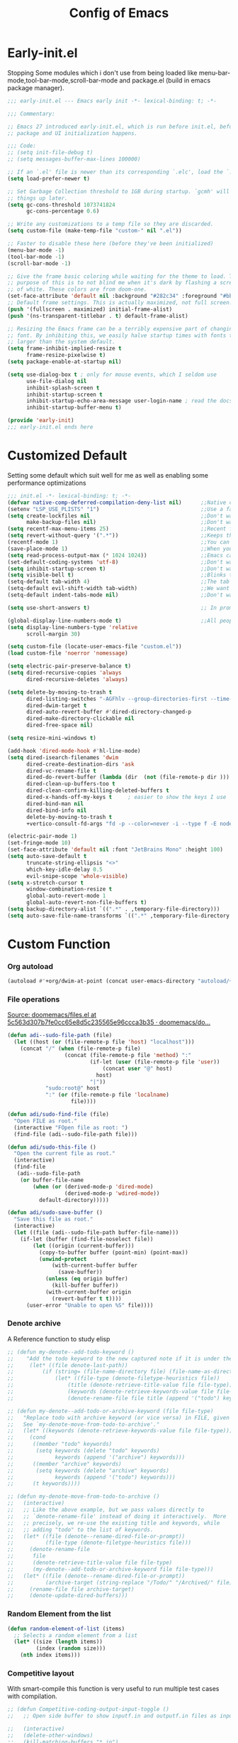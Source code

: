 #+TITLE: Config of Emacs
#+DESCRIPTION: This is the org mode version of my config of emacs
#+FILETAGS: Config
#+PROPERTY: header-args :tangle ~/.config/emacs/init.el

* Table of Content :toc:noexport:
- [[#early-initel][Early-init.el]]
- [[#customized-default][Customized Default]]
- [[#custom-function][Custom Function]]
- [[#package-initialize][Package initialize]]
  - [[#elpaca][Elpaca]]
  - [[#straight][Straight]]
- [[#packages][Packages]]
  - [[#keybindings][Keybindings]]
  - [[#generally-helpful-package][Generally helpful Package]]
  - [[#ui][UI]]
  - [[#coding][Coding]]
  - [[#completion][Completion]]
  - [[#org][Org]]
- [[#package-install-wait][Package install wait]]
- [[#keybindings-1][Keybindings]]
  - [[#leader-key-definer-definations][Leader key definer definations]]
  - [[#general-good-defaults][General good defaults]]
  - [[#custom-function-map][Custom Function Map]]
  - [[#org-agenda][Org agenda]]
  - [[#dashboard-map][Dashboard Map]]
  - [[#magit-map][Magit Map]]
  - [[#denote-map][Denote Map]]
  - [[#consult-map][Consult Map]]
  - [[#avy-map][Avy Map]]
  - [[#buffer-map][Buffer Map]]
  - [[#org-map][Org Map]]
  - [[#lsp-map][Lsp Map]]
  - [[#fold][Fold]]
  - [[#helpful][Helpful]]
  - [[#tempel][Tempel]]
- [[#keybindings-general-guide][Keybindings General Guide]]

* Early-init.el
Stopping Some modules which i don't use from being loaded like menu-bar-mode,tool-bar-mode,scroll-bar-mode and package.el (build in emacs package manager).
#+begin_src emacs-lisp :tangle ./early-init.el
;;; early-init.el --- Emacs early init -*- lexical-binding: t; -*-

;;; Commentary:

;; Emacs 27 introduced early-init.el, which is run before init.el, before
;; package and UI initialization happens.

;;; Code:
;; (setq init-file-debug t)
;; (setq messages-buffer-max-lines 100000)

;; If an `.el' file is newer than its corresponding `.elc', load the `.el'.
(setq load-prefer-newer t)

;; Set Garbage Collection threshold to 1GB during startup. `gcmh' will clean
;; things up later.
(setq gc-cons-threshold 1073741824
      gc-cons-percentage 0.6)

;; Write any customizations to a temp file so they are discarded.
(setq custom-file (make-temp-file "custom-" nil ".el"))

;; Faster to disable these here (before they've been initialized)
(menu-bar-mode -1)
(tool-bar-mode -1)
(scroll-bar-mode -1)

;; Give the frame basic coloring while waiting for the theme to load. The main
;; purpose of this is to not blind me when it's dark by flashing a screen full
;; of white. These colors are from doom-one.
(set-face-attribute 'default nil :background "#282c34" :foreground "#bbc2cf")
;; Default frame settings. This is actually maximized, not full screen.
(push '(fullscreen . maximized) initial-frame-alist)
(push '(ns-transparent-titlebar . t) default-frame-alist)

;; Resizing the Emacs frame can be a terribly expensive part of changing the
;; font. By inhibiting this, we easily halve startup times with fonts that are
;; larger than the system default.
(setq frame-inhibit-implied-resize t
      frame-resize-pixelwise t)
(setq package-enable-at-startup nil)

(setq use-dialog-box t ; only for mouse events, which I seldom use
      use-file-dialog nil
      inhibit-splash-screen t
      inhibit-startup-screen t
      inhibit-startup-echo-area-message user-login-name ; read the docstring
      inhibit-startup-buffer-menu t)

(provide 'early-init)
;;; early-init.el ends here
#+end_src
* Customized Default
Setting some default which suit well for me as well as enabling some performance optimizations
#+begin_src emacs-lisp
;;; init.el -*- lexical-binding: t; -*-
(defvar native-comp-deferred-compilation-deny-list nil)      ;;Native comp variable change in emacs 30
(setenv "LSP_USE_PLISTS" "1")                                ;;Use a faster implmentation for list for lsp mode
(setq create-lockfiles nil                                   ;;Don't want #..# files everywhere
      make-backup-files nil)                                 ;;Don't want Redundant copy of files
(setq recentf-max-menu-items 25)                             ;;Recent files opened list size
(setq revert-without-query '(".*"))                          ;;Keeps the file in sync with what is on the disk without a prompt to confirm
(recentf-mode 1)                                             ;;You can disable recent files here (just set 1 to -1)
(save-place-mode 1)                                          ;;When you open a file the cursor will be in the same position at which you closed the file
(setq read-process-output-max (* 1024 1024))                 ;;Emacs can read output from programs faster ( makes lsp mode faster )
(set-default-coding-systems 'utf-8)                          ;;Don't want to have encoding errors
(setq inhibit-startup-screen t)                              ;;Don't want to see the emacs startup screen
(setq visible-bell t)                                        ;;Blinks the top bar and modeline to the color set in doom-themes-visual-bell
(setq-default tab-width 4)                                   ;;The tab width battle continues
(setq-default evil-shift-width tab-width)                    ;;We want the tab width to be same in the vim mode of emacs
(setq-default indent-tabs-mode nil)                          ;;Don't want formatters to insert <TAB> just use spaces

(setq use-short-answers t)                                   ;; In prompt answer instead of typing complete yes with this y will work as well

(global-display-line-numbers-mode t)                         ;;All people like line numbers right
(setq display-line-numbers-type 'relative
      scroll-margin 30)

(setq custom-file (locate-user-emacs-file "custom.el"))
(load custom-file 'noerror 'nomessage)

(setq electric-pair-preserve-balance t)
(setq dired-recursive-copies 'always 
      dired-recursive-deletes 'always)

(setq delete-by-moving-to-trash t 
      dired-listing-switches "-AGFhlv --group-directories-first --time-style=long-iso"
      dired-dwim-target t
      dired-auto-revert-buffer #'dired-directory-changed-p
      dired-make-directory-clickable nil
      dired-free-space nil)

(setq resize-mini-windows t)

(add-hook 'dired-mode-hook #'hl-line-mode)
(setq dired-isearch-filenames 'dwim 
      dired-create-destination-dirs 'ask 
      dired-vc-rename-file t 
      dired-do-revert-buffer (lambda (dir  (not (file-remote-p dir ))) )
      dired-clean-up-buffers-too t 
      dired-clean-confirm-killing-deleted-buffers t 
      dired-x-hands-off-my-keys t     ; easier to show the keys I use
      dired-bind-man nil 
      dired-bind-info nil 
      delete-by-moving-to-trash t
      +vertico-consult-fd-args "fd -p --color=never -i --type f -E node_modules --regex")

(electric-pair-mode 1)
(set-fringe-mode 10)
(set-face-attribute 'default nil :font "JetBrains Mono" :height 100)
(setq auto-save-default t
      truncate-string-ellipsis "<>"
      which-key-idle-delay 0.5
      evil-snipe-scope 'whole-visible)
(setq x-stretch-cursor t
      window-combination-resize t
      global-auto-revert-mode 1
      global-auto-revert-non-file-buffers t)
(setq backup-directory-alist `((".*" . ,temporary-file-directory)))
(setq auto-save-file-name-transforms `((".*" ,temporary-file-directory t)))
#+end_src
* Custom Function
*** Org autoload
#+begin_src emacs-lisp
(autoload #'+org/dwim-at-point (concat user-emacs-directory "autoload/+org"))
#+end_src
*** File operations
[[https://github.com/doomemacs/doomemacs/blob/5c563d307b7fe0cc65e8d5c235565e96ccca3b35/lisp/lib/files.el#L464][Source: doomemacs/files.el at 5c563d307b7fe0cc65e8d5c235565e96ccca3b35 · doomemacs/do...]]
#+begin_src emacs-lisp
(defun adi--sudo-file-path (file)
  (let ((host (or (file-remote-p file 'host) "localhost")))
    (concat "/" (when (file-remote-p file)
                  (concat (file-remote-p file 'method) ":"
                          (if-let (user (file-remote-p file 'user))
                              (concat user "@" host)
                            host)
                          "|"))
            "sudo:root@" host
            ":" (or (file-remote-p file 'localname)
                    file))))

(defun adi/sudo-find-file (file)
  "Open FILE as root."
  (interactive "FOpen file as root: ")
  (find-file (adi--sudo-file-path file)))

(defun adi/sudo-this-file ()
  "Open the current file as root."
  (interactive)
  (find-file
   (adi--sudo-file-path
    (or buffer-file-name
        (when (or (derived-mode-p 'dired-mode)
                  (derived-mode-p 'wdired-mode))
          default-directory)))))

(defun adi/sudo-save-buffer ()
  "Save this file as root."
  (interactive)
  (let ((file (adi--sudo-file-path buffer-file-name)))
    (if-let (buffer (find-file-noselect file))
        (let ((origin (current-buffer)))
          (copy-to-buffer buffer (point-min) (point-max))
          (unwind-protect
              (with-current-buffer buffer
                (save-buffer))
            (unless (eq origin buffer)
              (kill-buffer buffer))
            (with-current-buffer origin
              (revert-buffer t t))))
      (user-error "Unable to open %S" file))))

#+end_src
*** Denote archive
A Reference function to study elisp
#+begin_src emacs-lisp
;; (defun my-denote--add-todo-keyword ()
;;    "Add the todo keyword to the new captured note if it is under the Todo Sub directory"
;;     (let* ((file denote-last-path))
;;         (if (string= (file-name-directory file) (file-name-as-directory denote-todo-directory))
;;             (let* ((file-type (denote-filetype-heuristics file))
;;                 (title (denote-retrieve-title-value file file-type))
;;                 (keywords (denote-retrieve-keywords-value file file-type)))
;;                 (denote-rename-file file title (append '("todo") keywords))))))

;; (defun my-denote--add-todo-or-archive-keyword (file file-type)
;;   "Replace todo with archive keyword (or vice versa) in FILE, given FILE-TYPE.
;;   See `my-denote-move-from-todo-to-archive'."
;;   (let* ((keywords (denote-retrieve-keywords-value file file-type)))
;;     (cond
;;      ((member "todo" keywords)
;;       (setq keywords (delete "todo" keywords)
;;             keywords (append '("archive") keywords)))
;;      ((member "archive" keywords)
;;       (setq keywords (delete "archive" keywords)
;;             keywords (append '("todo") keywords)))
;;      (t keywords))))

;; (defun my-denote-move-from-todo-to-archive ()
;;   (interactive)
;;   ;; Like the above example, but we pass values directly to
;;   ;; `denote-rename-file' instead of doing it interactively.  More
;;   ;; precisely, we re-use the existing title and keywords, while
;;   ;; adding "todo" to the list of keywords.
;;   (let* ((file (denote--rename-dired-file-or-prompt))
;;          (file-type (denote-filetype-heuristics file)))
;;     (denote-rename-file
;;      file
;;      (denote-retrieve-title-value file file-type)
;;      (my-denote--add-todo-or-archive-keyword file file-type)))
;;   (let* ((file (denote--rename-dired-file-or-prompt))
;;          (archive-target (string-replace "/Todo/" "/Archived/" file)))
;;     (rename-file file archive-target)
;;     (denote-update-dired-buffers)))
#+end_src
*** Random Element from the list
#+begin_src emacs-lisp
(defun random-element-of-list (items)
  ;; Selects a random element from a list
  (let* ((size (length items))
         (index (random size)))
    (nth index items)))
#+end_src
*** Competitive layout
With smart-compile this function is very useful to run multiple test cases with compilation.
#+begin_src emacs-lisp
;; (defun Competitive-coding-output-input-toggle ()
;;   ;; Open side buffer to show inputf.in and outputf.in files as input and output of code file with the `SPC m z` Keybinding in rust-mode

;;   (interactive)
;;   (delete-other-windows)
;;   (kill-matching-buffers "*.in")
;;   (evil-window-vsplit)
;;   (find-file (expand-file-name "inputf.in" default-directory))
;;   (evil-window-split)
;;   (find-file (expand-file-name "outputf.in" default-directory))
;;   (other-window 1)
;;   (enlarge-window-horizontally 40))
#+end_src
*** Rust reset
#+begin_src emacs-lisp
;; (defun rust-reset()
;;   ;;Delete the entire buffer and expand a default template defined in `./templates` with the `SPC m r` Keybinding in rust-mode
;;   (interactive)
;;   (widen)
;;   (erase-buffer)
;;   (insert "chef")
;;   (tempel-expand)
;;   (narrow-to-defun))
#+end_src
*** Rust paste input
#+begin_src emacs-lisp
;; (defun code-input-refresh()
;;   ;; Places the clipboard content in the inputf.in file with the `SPC m i` Keybinding in rust-mode
;;   (interactive)
;;   (write-region (current-kill 0) nil (concat default-directory "inputf.in") nil)
;;   (Competitive-coding-output-input-toggle))
#+end_src
*** Copy current file
Rename the current file to the name given in clipboard and format it into a format like "game World" (in clipboard) to "Game-World.rs".
#+begin_src emacs-lisp
;; source: http://steve.yegge.googlepages.com/my-dot-emacs-file
;; (defun copy-current-file (new-name)
;;     "Copy current file to a NEW-NAME."
;;     (interactive (list
;;                 (read-string "New name: " (current-kill 0) nil (current-kill 0))))
;;     (let ((name (buffer-name))
;;         (filename (buffer-file-name)))
;;     (if (not filename)
;;         (message "Buffer '%s' is not visiting a file!" name)
;;         (if (get-buffer new-name)
;;             (message "A buffer named '%s' already exists!" new-name)
;;             (copy-file filename (concat (replace-regexp-in-string " " "" (capitalize (replace-regexp-in-string "[^[:word:]_]" " " new-name))) ".rs") 1)))))
#+end_src
*** Kitty Async
Start a kitty terminal session where the emacs current file (works with open directory as well) is open.
#+begin_src emacs-lisp
(defun kitty-async-process ()
  (interactive)
  (start-process "kitty" nil "setsid" "kitty" "-d" default-directory))
#+end_src
*** Brave Vscode docs
Open vscode docs with brave ( Just for fun )
#+begin_src emacs-lisp
;; (defun brave-vscode-docs ()
;;   (interactive)
;;   (start-process "brave" nil "setsid" "brave" "--incognito" "https://code.visualstudio.com/api/language-extensions/language-server-extension-guide"))
#+end_src
* Package initialize
** Elpaca
Elpaca package manager which support async install of packages for faster install.
It is in actively developing emacs package manager but it is not widely documented like straight.el or package.el by default.
#+begin_src emacs-lisp
(defvar elpaca-installer-version 0.2)
(defvar elpaca-directory (expand-file-name "elpaca/" user-emacs-directory))
(defvar elpaca-builds-directory (expand-file-name "builds/" elpaca-directory))
(defvar elpaca-repos-directory (expand-file-name "repos/" elpaca-directory))
(defvar elpaca-order '(elpaca :repo "https://github.com/progfolio/elpaca.git"
                              :ref nil
                              :files (:defaults (:exclude "extensions"))
                              :build (:not elpaca--activate-package)))
(when-let ((repo  (expand-file-name "elpaca/" elpaca-repos-directory))
           (build (expand-file-name "elpaca/" elpaca-builds-directory))
           (order (cdr elpaca-order))
           ((add-to-list 'load-path (if (file-exists-p build) build repo)))
           ((not (file-exists-p repo))))
  (condition-case-unless-debug err
      (if-let ((buffer (pop-to-buffer-same-window "*elpaca-installer*"))
               ((zerop (call-process "git" nil buffer t "clone"
                                     (plist-get order :repo) repo)))
               (default-directory repo)
               ((zerop (call-process "git" nil buffer t "checkout"
                                     (or (plist-get order :ref) "--"))))
               (emacs (concat invocation-directory invocation-name))
               ((zerop (call-process emacs nil buffer nil "-Q" "-L" "." "--batch"
                                     "--eval" "(byte-recompile-directory \".\" 0 'force)"))))
          (progn (require 'elpaca)
                 (elpaca-generate-autoloads "elpaca" repo)
                 (kill-buffer buffer))
        (error "%s" (with-current-buffer buffer (buffer-string))))
    ((error) (warn "%s" err) (delete-directory repo 'recursive))))
(require 'elpaca-autoloads)
(add-hook 'after-init-hook #'elpaca-process-queues)
(elpaca `(,@elpaca-order))

;; Install use-package support
(elpaca elpaca-use-package
  ;; Enable :elpaca use-package keyword.
  (elpaca-use-package-mode)
  ;; Assume :elpaca t unless otherwise specified.
  (setq elpaca-use-package-by-default t))

(if (fboundp 'elpaca-wait)(elpaca-wait))
#+end_src
** Straight
Straight.el if elpaca is too buggy for you. ( just replace all the :elpaca in package definations with :straight )
#+begin_src emacs-lisp
;; (defvar bootstrap-version)
;; (let ((bootstrap-file
;;          (expand-file-name "straight/repos/straight.el/bootstrap.el" user-emacs-directory))
;;         (bootstrap-version 6))
;;     (unless (file-exists-p bootstrap-file)
;;       (with-current-buffer
;;           (url-retrieve-synchronously
;;            "https://raw.githubusercontent.com/radian-software/straight.el/develop/install.el"
;;            'silent 'inhibit-cookies)
;;         (goto-char (point-max))
;;         (eval-print-last-sexp)))
;;     (load bootstrap-file nil 'nomessage))
;; (setq-default straight-vc-git-default-clone-depth '(1 single-branch))
;; (setq straight-use-package-by-default t) 
;; (straight-use-package 'use-package)
#+end_src
*** Straight-x
Using Straight does not mean that we can't have parallel downloads.
Use the straight-x-fetch-all to pull all the installed packages in parallel.
The use straight-merge-all to apply the pulled changed on packages.
#+begin_src emacs-lisp
;; (let ((straight-x-file (expand-file-name "straight/repos/straight.el/straight-x.el" user-emacs-directory)))
;;   (if (file-exists-p straight-x-file) (load straight-x-file)))
#+end_src
* Packages
** Keybindings
*** Evil
Emacs keybindings are OK but i am a vimmer
#+begin_src emacs-lisp
(eval-when-compile (setq evil-want-keybinding nil))

(use-package evil
      :init
        (setq evil-want-integration t) ;; This is optional since it's already set to t by default.
        (setq evil-want-keybinding nil)
        (setq evil-undo-system 'undo-fu)
      :config
      (evil-mode 1))
(setq evil-move-cursor-back nil
      evil-want-fine-undo t
      evil-move-beyond-eol t
      evil-respect-visual-line-mode t         ;; I don't know why this does not work and keep the visual selection after one indentation
      evil-org-retain-visual-state-on-shift t
      evil-vsplit-window-right t
      evil-split-window-below t)
#+end_src
*** General
I don't want to write define-key multile times also it allows me to set keybindings in evil mode.
#+begin_src emacs-lisp
(use-package general
  :config
  (general-evil-setup t))
#+end_src
*** Evil Collection
Evil mode for popular packages
#+begin_src emacs-lisp
(use-package evil-collection
    :after evil
    :config
    (evil-collection-init))
#+end_src
** Generally helpful Package
*** Docker
Lets keep work environment software and personal software seperate and i don't want a background service to eat resources so lets go podman
#+begin_src emacs-lisp
;; (use-package docker
;;    :config
;;    (setq tramp-docker-program "podman"
;;          docker-command "podman"
;;          docker-composee-command "podman-compose"
;;          tramp-docker-method "podman"))
#+end_src
*** PDF tools
It is useful in emacs as you can link to specific pdf pages in org mode with links like
`[[pdfview:~/path/to/pdf::<pageNo>]]`
`[[pdfview:~/test.pdf::4]]`
open 4th page in test pdf from a org mode link
#+begin_src emacs-lisp
(use-package pdf-tools
   :config
   (add-to-list 'auto-mode-alist '("\\.pdf\\'" . pdf-view-mode)))
#+end_src
*** Tempel
Tempel is a less mature tempel templatin system then yasnippet but i like it template defining syntax more as it is more native to emacs
#+begin_src emacs-lisp
(use-package tempel
  :init
  (global-tempel-abbrev-mode))
#+end_src
*** Tempel Collection
I don't have to write commonly available snippets by hand
#+begin_src emacs-lisp
(use-package tempel-collection)
#+end_src
*** Ace window
This is not vim we use muliple windows and splits so it makes it easier to switch between them.
#+begin_src emacs-lisp
(use-package ace-window
    :config
    (setq aw-keys '(?a ?s ?d ?f ?g ?h ?j ?k ?l)))
#+end_src
*** Pulsar
A little indicator to show where a action is bound to it.
Like in this case it is bound to three actions. `add-hook`
#+begin_src emacs-lisp
(use-package pulsar
   :config
   (setq pulsar-pulse t 
         pulsar-delay 0.055 
         pulsar-iterations 10 
         pulsar-face 'pulsar-magenta
         pulsar-highlight-face 'pulsar-yellow)
   (add-hook 'next-error-hook #'pulsar-pulse-line)
   (add-hook 'consult-after-jump-hook #'pulsar-recenter-top)
   (add-hook 'consult-after-jump-hook #'pulsar-reveal-entry)
   (pulsar-global-mode 1))
#+end_src
*** Vimish fold
Code folding is nice but i am not satisfied with this extension
#+begin_src emacs-lisp
(use-package vimish-fold)
#+end_src
*** Ligatures
I like pretty symbols and it makes it easier to read code with more describable symbols
#+begin_src emacs-lisp
(use-package ligature
  :config
  (ligature-set-ligatures 'prog-mode '("-|" "-~" "---" "-<<" "-<" "--" "->" "->>" "-->" "///" "/=" "/=="
                                      "/>" "//" "/*" "*>" "***" "*/" "<-" "<<-" "<=>" "<=" "<|" "<||"
                                      "<|||" "<|>" "<:" "<>" "<-<" "<<<" "<==" "<<=" "<=<" "<==>" "<-|"
                                      "<<" "<~>" "<=|" "<~~" "<~" "<$>" "<$" "<+>" "<+" "</>" "</" "<*"
                                      "<*>" "<->" "<!--" ":>" ":<" ":::" "::" ":?" ":?>" ":=" "::=" "=>>"
                                      "==>" "=/=" "=!=" "=>" "===" "=:=" "==" "!==" "!!" "!=" ">]" ">:"
                                      ">>-" ">>=" ">=>" ">>>" ">-" ">=" "&&&" "&&" "|||>" "||>" "|>" "|]"
                                      "|}" "|=>" "|->" "|=" "||-" "|-" "||=" "||" ".." ".?" ".=" ".-" "..<"
                                      "..." "+++" "+>" "++" "[||]" "[<" "[|" "{|" "??" "?." "?=" "?:" "##"
                                      "###" "####" "#[" "#{" "#=" "#!" "#:" "#_(" "#_" "#?" "#(" ";;" "_|_"
                                      "__" "~~" "~~>" "~>" "~-" "~@" "$>" "^=" "]#"))
  (global-prettify-symbols-mode)
  (global-ligature-mode t))
#+end_src
*** Emms
Music Management with emacs
#+begin_src emacs-lisp
;; (use-package emms
;;   :init
;;   (require 'emms-setup)
;;   (emms-all)
;;   (setq emms-source-file-default-directory "~/Music/"
;;         emms-info-functions '(emms-info-native)
;;         emms-player-list '(emms-player-vlc)
;;         emms-repeat-track t
;;         emms-mode-line-mode t
;;         emms-playlist-buffer-name "*Music*"
;;         emms-playing-time-mode t
;;         emms-info-asynchronously t
;;         emms-source-file-directory-tree-function 'emms-source-file-directory-tree-find)
;;   (emms-add-directory-tree "~/Music/")
;;   (emms-add-directory-tree "~/Videos/Test Video"))
#+end_src
*** Helpful
Better documentation of variable,function and alike in emacs
#+begin_src emacs-lisp
(use-package helpful)
#+end_src
*** Avy
Quickly jump to any chracter in the visible buffer area `area you can see on screen`
#+begin_src emacs-lisp
(use-package avy
     :config
     (setq avy-background t)
     (avy-setup-default))
#+end_src
*** Undo fu
A package which integrates into emacs keep undo history
#+begin_src emacs-lisp
(use-package undo-fu)
#+end_src
*** Undo hist
Package which keep file history between emacs sessions.Like after killing all emacs process and restarting emacs
#+begin_src emacs-lisp
(use-package undohist
  :init
  (setq undo-tree-history-directory-alist '(((concat user-emacs-directory "/undohist"))))
  :config
  (undohist-initialize))
#+end_src
*** Savehist
Package which save command history and such which are not related to files
#+begin_src emacs-lisp
(use-package savehist
  :elpaca nil
  :init
  (savehist-mode))
#+end_src
** UI
*** Dashboard
Don't want to scratch buffer on startup.
#+begin_src emacs-lisp
(setq banner-icons-list (file-expand-wildcards (concat user-emacs-directory "icons/*")))
(use-package dashboard
        :after all-the-icons
        :config
        (setq dashboard-items '((recents  . 5)
                                (agenda . 5)
                                (projects . 5)))
        (setq dashboard-set-heading-icons t)
        (setq dashboard-startup-banner (random-element-of-list banner-icons-list))
        (setq dashboard-banner-logo-title "")
        (setq dashboard-image-banner-max-height 500)
        (setq dashboard-set-footer nil)
        (setq dashboard-set-file-icons t)
        (setq dashboard-set-init-info t)
        (setq initial-buffer-choice (lambda () (get-buffer-create "*dashboard*")))
        (dashboard-setup-startup-hook))
(add-hook 'server-after-make-frame-hook 'dashboard-refresh-buffer)
#+end_src
*** Which Key
Everyone forgets keybindings
#+begin_src emacs-lisp
(use-package which-key 
  :init
  (which-key-mode))
#+end_src
*** Theme
**** Doom theme
Dark theme all the way.
#+begin_src emacs-lisp
(use-package doom-themes
    :config
    (setq doom-themes-enable-bold t
          doom-themes-enable-italic t)
    (doom-themes-visual-bell-config)
    (load-theme 'doom-dracula t)
    (custom-set-faces
        '(doom-themes-visual-bell (( t(:background "#00FFFF"))))
        ;; '(emms-playlist-selected-face (( t(:foreground "royal blue"))))
        ;; '(emms-playlist-track-face (( t(:foreground "#5da3e7"))))
        ;; '(emms-playlist-selected-face (( t(:foreground "royal blue"))))
        ;; '(emms-playlist-track-face (( t(:foreground "#5da3e7"))))
        '(org-ellipsis (( t(:foreground "#C678DD"))))))
#+end_src
**** Modus theme
High contrast theme
#+begin_src emacs-lisp
;; (use-package modus-themes
;;    :config
;;    (setq modus-themes-italic-constructs t
;;          modus-themes-bold-constructs t)
;;    (load-theme 'modus-vivendi t))
#+end_src
*** Doom modeline
Changing the default modeline to a better one ( in my opinion )
#+begin_src emacs-lisp
(use-package doom-modeline
    :init (doom-modeline-mode 1)
    :config
    (display-battery-mode 1)
    (setq doom-modeline-project-detection 'truncate-upto-project
          doom-modeline-enable-word-count t
          doom-modeline-buffer-encoding nil
          doom-modeline-env-version t
          doom-modeline-hud t))
#+end_src
*** Icons
**** All Icons Mode Line
Icons everywhere in emacs
#+begin_src emacs-lisp
(use-package all-the-icons)
#+end_src
**** Completions Icons
Icons in the auto completion which pop ups from the bottom ( in vertico )
#+begin_src emacs-lisp
(use-package all-the-icons-completion
      :config
      (all-the-icons-completion-mode)
      (add-hook 'marginalia-mode-hook #'all-the-icons-completion-marginalia-setup))
#+end_src
**** Corfu Icons
Icons in the word or lsp completion menu under cursor
#+begin_src emacs-lisp
(use-package kind-icon
  :after corfu
  :custom
  (kind-icon-default-face 'corfu-default) ; to compute blended backgrounds correctly
  :config
  (add-to-list 'corfu-margin-formatters #'kind-icon-margin-formatter))
#+end_src
**** Dired Icons
Icons in file manager as well
#+begin_src emacs-lisp
(use-package all-the-icons-dired
  :config
  (add-hook 'dired-mode-hook 'all-the-icons-dired-mode))
#+end_src
*** Unicode fonts
Don't want to see Boxes with random characters
#+begin_src emacs-lisp
(use-package unicode-fonts)
#+end_src
*** Emojify
Everyone needs emojies in there life
#+begin_src emacs-lisp
(use-package emojify)
#+end_src
** Coding
*** Evil Nerd Commentor
Smart commentor for most of the languages
#+begin_src emacs-lisp
(use-package evil-nerd-commenter)
#+end_src
*** Lsp Mode
Main coding completion framework in emacs
#+begin_src emacs-lisp
(use-package lsp-mode
  :custom
  (lsp-completion-provider :none)
  :init
  (setq lsp-log-io nil)
  (defun my/lsp-mode-setup-completion ()
    (setf (alist-get 'styles (alist-get 'lsp-capf completion-category-defaults))
          '(flex))) ;; Configure flex
  :hook
  (lsp-completion-mode . my/lsp-mode-setup-completion)
  (prog-mode . lsp-mode)
  (web-mode . lsp-mode))
#+end_src
*** Rust
Best programming language so we need to include it
**** Rustic
#+begin_src emacs-lisp
(use-package rustic
  :config
  (setq lsp-rust-analyzer-display-chaining-hints t
        lsp-rust-analyzer-expand-macro t
        lsp-rust-analyzer-display-parameter-hints t
        lsp-rust-analyzer-server-display-inlay-hints t))
#+end_src
*** Typescript
I still have not worked out typescript support with tsx and jsx file completion but svelte works perfectly
**** Typescript Mode
#+begin_src emacs-lisp
(use-package typescript-mode)
#+end_src
**** Web mode
#+begin_src emacs-lisp
(setq web-mode-markup-indent-offset 2
      web-mode-code-indent-offset 2
      web-mode-css-indent-offset 2)
(use-package web-mode
    :commands web-mode)
#+end_src
**** Svelte Mode
#+begin_src emacs-lisp
;; (add-to-list 'auto-mode-alist '("\\.svelte\\'" . web-mode))
;; (setq web-mode-engines-alist
;;     '(("svelte" . "\\.svelte\\'")))
#+end_src
*** C/C++
Just incase i have to write C/C++ code. `I just hope it never happens`
#+begin_src emacs-lisp
;; (use-package ccls)
#+end_src
*** Python
Short syntax and great libraries. Python is great
#+begin_src emacs-lisp
(use-package lsp-pyright
  :hook (python-mode . (lambda ()
                          (require 'lsp-pyright)
                          (lsp))))
#+end_src
*** Flycheck
Error checking and live update on them during writing code
#+begin_src emacs-lisp
(use-package flycheck
  :init (global-flycheck-mode))
#+end_src
*** Format all
Don't manually put spaces and tabs in code there are programs to do it automatically now.
#+begin_src emacs-lisp
(use-package format-all
   :config
   (add-hook 'prog-mode-hook 'format-all-mode)
   (add-hook 'format-all-mode-hook 'format-all-ensure-formatter))
#+end_src
*** Lsp ui
Give lsp mode super powers and give us more information
#+begin_src emacs-lisp
  (use-package lsp-ui
    :hook (lsp-mode . lsp-ui-mode)
    :config
    (setq lsp-ui-peek-enable t
          lsp-ui-doc-position 'bottom
          lsp-ui-peek-always-show t
          lsp-signature-auto-activate t
          lsp-enable-snippet nil
          lsp-ui-doc-delay 0.0
          lsp-ui-sideline-show-diagnostics t 
          lsp-enable-symbol-highlighting t 
          lsp-ui-doc-enable t 
          lsp-ui-doc-show-with-cursor t 
          lsp-ui-doc-show-with-mouse t 
          lsp-lens-enable t 
          lsp-headerline-breadcrumb-enable t 
          lsp-ui-sideline-show-diagnostics t 
          lsp-modeline-code-actions-enable t 
          lsp-eldoc-enable-hover t 
          lsp-completion-show-detail t 
          lsp-completion-show-kind t 
          lsp-ui-sideline-actions-icon lsp-ui-sideline-actions-icon-default))
#+end_src
*** Tree sitter
A better syntax highter for programming languages
#+begin_src emacs-lisp
  (use-package tree-sitter-langs
        :after tree-sitter
        :config
        (tree-sitter-require 'tsx)
        (tree-sitter-require 'typescript)
        (tree-sitter-require 'rust)
        (tree-sitter-require 'javascript)
        (tree-sitter-require 'python)
        (tree-sitter-require 'html)
        (tree-sitter-require 'cpp)
        (tree-sitter-require 'css)
        (add-to-list 'tree-sitter-major-mode-language-alist '(typescript-ts-mode . tsx))
        (global-tree-sitter-mode)
        (add-hook 'tree-sitter-after-on-hook #'tree-sitter-hl-mode))
#+end_src
*** Magit
Best git client (start with `SPC g g`)
#+begin_src emacs-lisp
(use-package magit
  :config
  (add-hook 'git-commit-post-finish-hook 'magit)
  (setq magit-display-buffer-function #'magit-display-buffer-fullframe-status-v1))
#+end_src
*** Git gutter
Little green,yellow lines on the left to show changes in git managed files
#+begin_src emacs-lisp
(use-package git-gutter-fringe
    :config
    (global-git-gutter-mode +1)
    (setq-default fringes-outside-margins t)
        ;; thin fringe bitmaps
        (define-fringe-bitmap 'git-gutter-fr:added [224]
        nil nil '(center repeated))
        (define-fringe-bitmap 'git-gutter-fr:modified [224]
        nil nil '(center repeated))
        (define-fringe-bitmap 'git-gutter-fr:deleted [128 192 224 240]
        nil nil 'bottom))
#+end_src
*** Smart compile
Allows for customization of compile command on per file name basics
#+begin_src emacs-lisp
(use-package smart-compile
  :config
  (setq smart-compile-check-build-system 'nil)
  (add-to-list 'smart-compile-alist '("\\.[Cc]+[Pp]*\\'" . "make %n && touch inputf.in && timeout 4s ./%n < inputf.in &> outputf.in "))
  (add-to-list 'smart-compile-alist  '("\\.rs$" . "touch inputf.in && cargo run -q < inputf.in &> outputf.in ")))
#+end_src
*** Evil Multi Edit
Faster editing of text and faster workflow ( go over the word you want to multi edit and press `C-d` {also works with visual mode})
#+begin_src emacs-lisp
(use-package evil-multiedit
    :config
    (evil-multiedit-default-keybinds))
#+end_src
*** Projectile
Project management . Works well with lsp mode to find the root of the project
#+begin_src emacs-lisp
(use-package projectile
  :init
  (projectile-mode +1))
#+end_src
*** Rainbow Delimiter
Don't want to match brackets with eyes just give them color.
#+begin_src emacs-lisp
(use-package rainbow-delimiters
  :hook (prog-mode . rainbow-delimiters-mode))
#+end_src
** Completion
*** Corfu
Give word completion in text file and code completions from lsp in programming files.
It has some performace issues with corfu you can use company-mode and company-box but i like corfu better as it is closer to native emacs
#+begin_src emacs-lisp
(use-package corfu
  :elpaca (corfu :host github :repo "minad/corfu" :files (:defaults "extensions/*"))
  :init
  ;; Setup corfu for popup like completion
  (setq corfu-cycle t  ; Allows cycling through candidates
        corfu-auto t   ; Enable auto completion
        corfu-auto-prefix 1  ; Complete with less prefix keys
        corfu-auto-delay 0.0  ; No delay for completion
        corfu-popupinfo-delay 0.0  ; No delay for completion
        corfu-echo-documentation nil  ; Echo docs for current completion option
        corfu-quit-no-match 'separator
        corfu-quit-at-boundary 'insert)
  (corfu-history-mode 1)
  (global-corfu-mode 1)
  (advice-add #'lsp-completion-at-point :around #'cape-wrap-noninterruptible))
#+end_src
*** Cape
Giving completion to the completion system
#+begin_src emacs-lisp
(use-package cape
    :init
    (add-to-list 'completion-at-point-functions #'cape-file)
    (add-to-list 'completion-at-point-functions #'cape-dabbrev))
#+end_src
*** Embark
Performaing action in thing at point
#+begin_src emacs-lisp
(use-package embark
        :bind
        (("C-;" . embark-act)         ;; pick some comfortable binding
         ("M-." . embark-dwim)        ;; good alternative: M-.
         ("C-h B" . embark-bindings)) ;; alternative for `describe-bindings'

        :init

        ;; Optionally replace the key help with a completing-read interface
        (setq prefix-help-command #'embark-prefix-help-command
              embark-quit-after-action nil)

        :config
        ;; (define-key embark-symbol-map "D" #'devdocs-lookup)
        ;; (define-key embark-function-map "D" #'devdocs-lookup)

        ;; Hide the mode line of the Embark live/completions buffers
        (add-to-list 'display-buffer-alist
                     '("\\`\\*Embark Collect \\(Live\\|Completions\\)\\*"
                       nil
                       (window-parameters (mode-line-format . none)))))
    (defun embark-which-key-indicator ()
      "An embark indicator that displays keymaps using which-key.
    The which-key help message will show the type and value of the
    current target followed by an ellipsis if there are further
    targets."
      (lambda (&optional keymap targets prefix)
        (if (null keymap)
            (which-key--hide-popup-ignore-command)
          (which-key--show-keymap
           (if (eq (plist-get (car targets) :type) 'embark-become)
               "Become"
             (format "Act on %s '%s'%s"
                     (plist-get (car targets) :type)
                     (embark--truncate-target (plist-get (car targets) :target))
                     (if (cdr targets) "…" "")))
           (if prefix
               (pcase (lookup-key keymap prefix 'accept-default)
                 ((and (pred keymapp) km) km)
                 (_ (key-binding prefix 'accept-default)))
             keymap)
           nil nil t (lambda (binding)
                       (not (string-suffix-p "-argument" (cdr binding))))))))

    (setq embark-indicators
      '(embark-which-key-indicator
        embark-highlight-indicator
        embark-isearch-highlight-indicator))

    (defun embark-hide-which-key-indicator (fn &rest args)
      "Hide the which-key indicator immediately when using the completing-read prompter."
      (which-key--hide-popup-ignore-command)
      (let ((embark-indicators
             (remq #'embark-which-key-indicator embark-indicators)))
          (apply fn args)))

    (advice-add #'embark-completing-read-prompter
                    :around #'embark-hide-which-key-indicator)
#+end_src
*** Vertico
Better completion system with a filtering with orderless
#+begin_src emacs-lisp
(use-package vertico
    :init
    (setq vertico-count 20
          vertico-resize nil
          vertico-cycle t)
    (vertico-mode))


(defun +embark-live-vertico ()
  "Shrink Vertico minibuffer when `embark-live' is active."
  (when-let (win (and (string-prefix-p "*Embark Live" (buffer-name))
                      (active-minibuffer-window)))
    (with-selected-window win
      (when (and (bound-and-true-p vertico--input)
                 (fboundp 'vertico-multiform-unobtrusive))
        (vertico-multiform-unobtrusive)))))

(add-hook 'embark-collect-mode-hook #'+embark-live-vertico)
#+end_src
*** Emacs
Not sure what it does but it was in the default vertico config and i didn't want bugs.
#+begin_src emacs-lisp
(use-package emacs
  :elpaca nil
  :init
  (defun crm-indicator (args)
    (cons (format "[CRM%s] %s"
                  (replace-regexp-in-string
                   "\\`\\[.*?]\\*\\|\\[.*?]\\*\\'" ""
                   crm-separator)
                  (car args))
          (cdr args)))
    (advice-add #'completing-read-multiple :filter-args #'crm-indicator)

    (setq minibuffer-prompt-properties
            '(read-only t cursor-intangible t face minibuffer-prompt))
    (add-hook 'minibuffer-setup-hook #'cursor-intangible-mode)
    (setq enable-recursive-minibuffers t
          completion-cycle-threshold 3
          tab-always-indent 'complete))
#+end_src
*** Marginalia
Useful information annotation in the popup menu from the bottom
#+begin_src emacs-lisp
(use-package marginalia
  :config
  (marginalia-mode)
  (setq marginalia-align 'center
    marginalia-align-offset 20))
#+end_src
*** Orderless
Best fuzzy matching in anyway and anywhere
#+begin_src emacs-lisp
(use-package orderless
    :custom
    (orderless-matching-styles '(orderless-literal orderless-regexp orderless-flex))
    (completion-styles '(orderless))
    (completion-category-overrides '((file (styles partial-completion)))))
#+end_src
*** Consult
Better command for default actions like buffer management, find and grep actions
#+begin_src emacs-lisp
(defvar consult--fd-command nil)
(defun consult--fd-builder (input)
  (unless consult--fd-command
    (setq consult--fd-command
          (if (eq 0 (call-process-shell-command "fdfind"))
              "fdfind"
            "fd")))
  (pcase-let* ((`(,arg . ,opts) (consult--command-split input))
               (`(,re . ,hl) (funcall consult--regexp-compiler
                                      arg 'extended t)))
    (when re
      (cons (append
             (list consult--fd-command
                   "--color=never" "--full-path"
                   (consult--join-regexps re 'extended))
             opts)
            hl))))

(defun consult-fd (&optional dir initial)
  (interactive "P")
  (let* ((prompt-dir (consult--directory-prompt "Fd" dir))
         (default-directory (cdr prompt-dir)))
    (find-file (consult--find (car prompt-dir) #'consult--fd-builder initial))))

(use-package consult
  :hook (completion-list-mode . consult-preview-at-point-mode)
  :init
  (setq register-preview-delay 0.5
        register-preview-function #'consult-register-format)
  (advice-add #'register-preview :override #'consult-register-window)
  (setq xref-show-xrefs-function #'consult-xref
        xref-show-definitions-function #'consult-xref)
  :config
  (consult-customize
   consult-theme :preview-key '(:debounce 0.2 any)
   consult-ripgrep consult-git-grep consult-grep
   consult-bookmark consult-recent-file consult-xref
   consult--source-bookmark consult--source-file-register
   consult--source-recent-file consult--source-project-recent-file
   ;; :preview-key (kbd "M-.")
   :preview-key '(:debounce 0.4 any))
   (defun consult--orderless-regexp-compiler (input type &rest _config)
        (setq input (orderless-pattern-compiler input))
        (cons
        (mapcar (lambda (r) (consult--convert-regexp r type)) input)
        (lambda (str) (orderless--highlight input str))))

  (setq consult--regexp-compiler #'consult--orderless-regexp-compiler)
  (setq consult-narrow-key "<")) ;; (kbd "C-+")
#+end_src
*** Embark Consult
#+begin_src emacs-lisp
(use-package embark-consult
  :hook
  (embark-collect-mode . consult-preview-at-point-mode))
#+end_src
** Org
*** Defaults
#+begin_src emacs-lisp
(defadvice org-babel-execute-src-block (around load-language nil activate)
    "Load language if needed"
    (let ((language (org-element-property :language (org-element-at-point))))
        (unless (cdr (assoc (intern language) org-babel-load-languages))
        (add-to-list 'org-babel-load-languages (cons (intern language) t))
        (org-babel-do-load-languages 'org-babel-load-languages org-babel-load-languages))
        ad-do-it))

(defun adi/org-setup()
    (org-indent-mode +1)
    (toc-org-mode +1))

(add-hook 'org-mode-hook 'adi/org-setup)
#+end_src
*** Org cliplink
Automatically paste a online link with the description set to the title of the page
#+begin_src emacs-lisp
(use-package org-cliplink)
#+end_src
*** Link hint
Opening links at point
#+begin_src emacs-lisp
(use-package link-hint)
#+end_src
*** Org toc
Don't want to create table of content manually in org mode
#+begin_src emacs-lisp
(use-package toc-org)  
(add-hook 'org-mode-hook (lambda () (toc-org-mode 1)))
#+end_src
*** Org Modern
Better sytling default for org mode bring more to the modern era style
#+begin_src emacs-lisp
(use-package org-modern
   :config
    (setq org-use-property-inheritance t ;;Might fix some bugs with org mode src block
          org-startup-indented t
          org-confirm-babel-evaluate nil
          org-src-preserve-indentation t
          org-export-preserve-breaks t
          org-log-into-drawer t
          org-link-file-path-type 'relative
          org-agenda-start-on-weekday nil
          ;; org-ellipsis "  "                                     ;;fun symbols   ,    , 
          org-enforce-todo-checkbox-dependencies t
          org-enforce-todo-dependencies t
          org-auto-align-tags nil
          org-tags-column 0
          org-catch-invisible-edits 'show-and-error
          org-modern-checkbox nil
          org-modern-table nil
          org-insert-heading-respect-content t
          org-hide-emphasis-markers t
          org-pretty-entities t
          org-ellipsis "…"
          org-agenda-tags-column 0
          org-agenda-block-separator ?─
          org-agenda-time-grid
          '((daily today require-timed)
              (800 1000 1200 1400 1600 1800 2000)
              " ┄┄┄┄┄ " "┄┄┄┄┄┄┄┄┄┄┄┄┄┄┄")
              org-agenda-current-time-string
              "⭠ now ─────────────────────────────────────────────────")
          (global-org-modern-mode))
#+end_src
*** Org todo
Life todo mangement with org mode and org agenda
#+begin_src emacs-lisp
(setq org-log-done 'time)
(setq org-todo-keywords
    '((sequence "TODO(t)" "PROJ(p)" "ACTIVE(a)" "REVIEW(r)" "START(s)" "NEXT(N)" "WORKING(w)" "HOLD(h)" "|" "DONE(d)" "KILL(k)")
        (sequence "|" "OKAY(o)" "YES(y)" "NO(n)")))
#+end_src
*** Org agenda
Extract todo from org files in the directory to form a logical layout
#+begin_src emacs-lisp
;; (setq org-agenda-files '("~/Documents/Denote/Todo/"))
(setq org-agenda-window-setup 'current-window
    org-agenda-span 14
    org-agenda-start-day "-3d"
    org-agenda-inhibit-startup t)
#+end_src
*** Org Denote
Notes capturing utility
#+begin_src emacs-lisp
;; (defvar denote-todo-directory)
;; (use-package denote
;;     :elpaca '(denote :host github :repo "protesilaos/denote")
;;     :config
;;     (setq denote-directory "~/Documents/Denote")
;;     (setq denote-todo-directory (concat (denote-directory) "Todo"))
;;     (setq denote-known-keywords '())
;;     (setq denote-infer-keywords t)
;;     (setq denote-sort-keywords t)
;;     (setq denote-excluded-directories-regexp nil)
;;     (setq denote-excluded-keywords-regexp nil)
;;     (setq denote-date-prompt-use-org-read-date t)
;;     (setq denote-backlinks-show-context t))

;; (with-eval-after-load 'org-capture
;;     (add-to-list 'org-capture-templates
;;                '("n" "Notes" plain
;;                 (file file)
;;                 (function
;;                     (lambda ()
;;                         (let ((denote-directory (file-name-as-directory (concat (denote-directory) "Notes")))
;;                               (denote-org-capture-specifiers "%l\n%i* Notes: %?"))
;;                             (denote-org-capture)
;;                 )))
;;                 :no-save t
;;                 :immediate-finish nil
;;                 :kill-buffer t
;;                 :jump-to-captured t))
;;     (add-to-list 'org-capture-templates
;;                '("r" "Resources" plain
;;                 (file denote-last-path)
;;                 (function
;;                     (lambda ()
;;                         (let ((denote-directory (file-name-as-directory (concat (denote-directory) "Resources")))
;;                               (denote-org-capture-specifiers "%l\n%i\n* Resource for: %?"))
;;                             (denote-org-capture))))
;;                 :no-save t
;;                 :immediate-finish nil
;;                 :kill-buffer t
;;                 :jump-to-captured t))
;;     (add-to-list 'org-capture-templates
;;                '("t" "Todo" plain
;;                 (file denote-last-path)
;;                 (function
;;                     (lambda ()
;;                         (let ((denote-directory (file-name-as-directory denote-todo-directory))
;;                               (denote-org-capture-specifiers "%l\n%i\n* TODO %?"))
;;                             (denote-org-capture))))
;;                 :no-save t
;;                 :immediate-finish nil
;;                 :kill-buffer t
;;                 :jump-to-captured t)))
;; (add-hook 'org-capture-after-finalize-hook 'my-denote--add-todo-keyword)
#+end_src
* Package install wait
Wait till all the packages are installed with elpaca
Remove this block with you are using straight.el
#+begin_src emacs-lisp
(if (fboundp 'elpaca-wait)(elpaca-wait))
#+end_src
* Keybindings
** Leader key definer definations
#+begin_src emacs-lisp
(general-create-definer aadi/leader-keys
    :states '(normal visual emacs)
    :keymaps 'override
    :prefix "SPC")
(general-create-definer aadi/leader-local-keys
    :states '(normal visual emacs)
    :keymaps 'override
    :prefix "SPC m")
#+end_src
** General good defaults
#+begin_src emacs-lisp
(global-set-key (kbd "<escape>") 'keyboard-escape-quit)
(global-set-key (kbd "C-;") 'embark-act)
(general-define-key
    :keymaps 'evil-window-map
    "C-w" 'ace-window)
(keymap-set minibuffer-mode-map "C-S-v" 'evil-paste-after)
(aadi/leader-keys
    "SPC" 'find-file
    "RET" 'denote-open-or-create)
(general-define-key
    :states 'motion
    "K" 'helpful-at-point
    "M-/" 'evilnc-comment-or-uncomment-lines)
#+end_src
** Custom Function Map
#+begin_src emacs-lisp
(general-define-key
  :states 'normal
  "," 'kitty-async-process)
#+end_src
** Org agenda
#+begin_src emacs-lisp
(aadi/leader-keys
     "z" 'org-agenda)
#+end_src
** Dashboard Map
#+begin_src emacs-lisp
(general-define-key
    :keymaps 'dashboard-mode-map
    :states '(normal visual emacs)
    "RET" 'dashboard-return)
#+end_src
** Magit Map
#+begin_src emacs-lisp
(general-define-key
    :keymaps 'transient-map
    "<escape>" 'transient-quit-one)
(aadi/leader-keys
    :states '(normal motion)
    "g" '(:ignore t :which-key "git")
    "g s" 'consult-git-grep
    "g g" 'magit) 
#+end_src
** Denote Map
#+begin_src emacs-lisp
(aadi/leader-keys
    :states '(normal motion)
    "n" '(:ignore t :which-key "denote")
    "n c" 'denote-create-note-in-subdirectory
    "n n" 'denote
    "n N" 'denote-type
    "n d" 'denote-date
    "n s" 'denote-subdirectory
    "n t" 'denote-template
    "n i" 'denote-link
    "n I" 'denote-link-add-links
    "n b" 'denote-link-backlinks
    "n f f" 'denote-link-find-file
    "n f b" 'denote-link-find-backlink
    "n r" 'denote-rename-file
    "n R" 'denote-rename-file-using-front-matter)
#+end_src
*** Project
#+begin_src emacs-lisp
(aadi/leader-keys
    :keymaps 'projectile-mode-map
    :states '(normal motion)
    "p" '(projectile-command-map :whick-key "projects"))
#+end_src
** Consult Map
*** Command exec
#+begin_src emacs-lisp
;; (general-define-key
;;   "M-S-x" 'execute-extended-command
;;   "M-x" 'consult-mode-command)
#+end_src
*** Mode
#+begin_src emacs-lisp
(aadi/leader-keys
    :states '(normal motion)
    "m" '(:ignore t :which-key "mode")
    "m k" 'consult-kmacro)
#+end_src
*** Command
#+begin_src emacs-lisp
(aadi/leader-keys
    :states '(normal motion)
    "c" '(:ignore t :which-key "commands")
    "c r" '(consult-complex-command :which-key "Complex Command repeat"))
#+end_src
*** File
#+begin_src emacs-lisp
(aadi/leader-keys
    :states '(normal motion)
    "f" '(:ignore t :which-key "files")
    "f b" 'consult-bookmark
    "f r" 'consult-recent-file)
#+end_src
*** Projects
#+begin_src emacs-lisp
(general-define-key
    [remap projectile-ripgrep] 'consult-ripgrep
    [remap projectile-find-file] 'consult-find)
#+end_src
*** Goto
#+begin_src emacs-lisp
(general-define-key
    :states '(normal motion)
    "g" '(:ignore t :which-key "goto"))

(general-define-key
    :states '(normal motion)
    :prefix "g"
    "e" 'consult-compile-error
    "f" 'consult-flycheck
    "l" 'consult-goto-line)
#+end_src
*** Registers
#+begin_src emacs-lisp
(general-define-key
    :states '(normal motion)
    "M-C-'" 'consult-register-load
    "M-'" 'consult-register-store
    "M-\"" 'consult-register)
#+end_src
** Avy Map
#+begin_src emacs-lisp
(general-define-key
    :states '(normal motion)
    ";" '(avy-goto-char :which-key "avy goto char"))
#+end_src
** Buffer Map
#+begin_src emacs-lisp
(aadi/leader-keys
    :states '(normal motion)
    "b" '(:ignore t :which-key "buffer")
    "b f" '(consult-line :which-key "filter buffer")
    "b b" 'consult-buffer
    "b B" 'bookmark-bmenu-list
    "b k" 'kill-this-buffer)
#+end_src
** Org Map
#+begin_src emacs-lisp
(general-define-key
    :states '(normal motion)
    "C-c a" 'org-capture)
(general-define-key
    :keymaps 'org-mode-map
    :states 'normal
    "<RET>" '+org/dwim-at-point
    "?\t" 'org-cycle
    "C-c a" 'link-hint-copy-link-at-point
    "z i" '(org-toggle-inline-images :whick-key "inline images"))

(aadi/leader-keys org-mode-map
    "m" '(:ignore t :which-key "org localleader"))
    ;; "a" 'my-denote-move-from-todo-to-archive)
(aadi/leader-local-keys org-mode-map
    "h" '(:ignore t :which-key "heading")
    "h h" 'consult-org-heading
    "l" '(:ignore t :which-key "link")
    "l c" 'org-cliplink)
#+end_src
** Lsp Map
#+begin_src emacs-lisp
(aadi/leader-keys lsp-mode-map
    "m" '(:ignore t :which-key "lsp localleader"))
(general-define-key
    :keymaps 'lsp-mode-map
    :states 'normal
    "K" 'lsp-describe-thing-at-point
    "C-c a" 'format-all-buffer)
#+end_src
*** Rustic Mode
#+begin_src emacs-lisp
(aadi/leader-local-keys
    :keymaps 'rustic-mode-map
    "z" 'Competitive-coding-output-input-toggle
    "r" 'rust-reset
    "i" 'code-input-refresh
    "f" 'copy-current-file
    "c" 'smart-compile)
#+end_src
** Fold
#+begin_src emacs-lisp
(general-define-key
    :states '(normal emacs visual)
    "z" '(:ignore t :which-key "fold")
    "z c" 'vimish-fold-toggle
    "z a" 'vimish-fold-avy
    "z f" 'vimish-fold-refold-all
    "z u" 'vimish-fold-unfold-all)
#+end_src
** Helpful
#+begin_src emacs-lisp
(general-define-key
   :prefix "C-h"
   "f" #'helpful-callable
   "v" #'helpful-variable
   "k" #'helpful-key
   "F" #'helpful-function
   "C" #'helpful-command)
#+end_src
** Tempel
#+begin_src emacs-lisp
(general-define-key
   :states 'insert
   "C-s" 'tempel-complete)
(general-define-key
   :keymaps 'tempel-map
   "S-TAB" 'tempel-previous
   "TAB" 'tempel-next)
#+end_src
* Keybindings General Guide
:n -> Normal state 
:i -> Insert state 
:v -> Visual state 
:ni -> Means it works in both normal and insert state 

C -> It refers to the C key
M -> It refers to the Alt key
S -> It refers to the Shift key
C-d -> Ctrl + d
C-c C-x -> You can press Ctrl + c then leave them (you don't have to hold them) and then press Ctrl + x to invoke the command
If there is no mode specified it is globally bound and you can call it from anywhere
|------------+--------------------------------+--------------------------------------+----------------------------------------------------------|
| Evil state | Keybinding (Mode if specified) | Command                              | Comment                                                  |
|------------+--------------------------------+--------------------------------------+----------------------------------------------------------|
| :nv        | SPC SPC                        | find-find                            | Interactive selection of files and folders               |
| :nv        | SPC g g                        | magit-status                         | Emacs git client Start window                            |
| :nv        | SPC f r                        | consult-recent-file                  | Recent files you have opening                            |
| :nv        | M-/                            | evilnc-comment-or-uncomment-lines    | Comment and uncomment sections of code or line           |
| all        | C-h k  (Key you want help for) | helpful-key                          | To get help for a keybinding you don't know command for  |
| all        | C-d                            | evil-multiedit-match-symbol-and-next | Press multiple times to select next instance of the word |
|------------+--------------------------------+--------------------------------------+----------------------------------------------------------|
